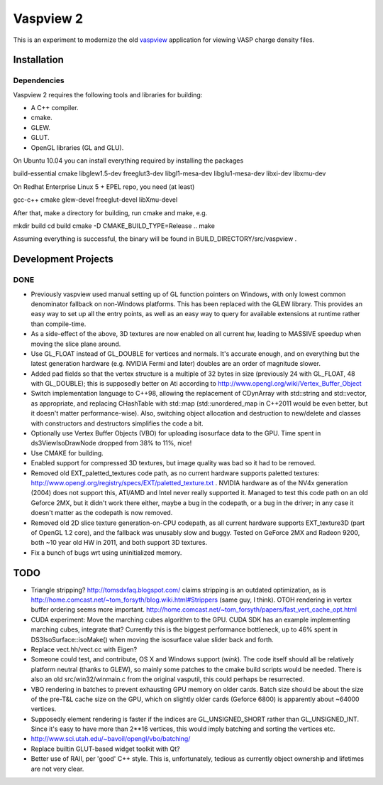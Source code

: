 ==========
Vaspview 2
==========

This is an experiment to modernize the old `vaspview
<http://vaspview.sf.net>`_ application for viewing VASP charge density
files.

Installation
============

Dependencies
------------

Vaspview 2 requires the following tools and libraries for building:

- A C++ compiler.

- cmake.

- GLEW.

- GLUT.

- OpenGL libraries (GL and GLU).

On Ubuntu 10.04 you can install everything required by installing the packages

build-essential cmake libglew1.5-dev freeglut3-dev libgl1-mesa-dev
libglu1-mesa-dev libxi-dev libxmu-dev

On Redhat Enterprise Linux 5 + EPEL repo, you need (at least)

gcc-c++ cmake glew-devel freeglut-devel libXmu-devel

After that, make a directory for building, run cmake and make, e.g.

mkdir build
cd build
cmake -D CMAKE_BUILD_TYPE=Release ..
make

Assuming everything is successful, the binary will be found in
BUILD_DIRECTORY/src/vaspview .


Development Projects
====================

DONE
----

- Previously vaspview used manual setting up of GL function pointers
  on Windows, with only lowest common denominator fallback on
  non-Windows platforms. This has been replaced with the GLEW
  library. This provides an easy way to set up all the entry points,
  as well as an easy way to query for available extensions at runtime
  rather than compile-time.

- As a side-effect of the above, 3D textures are now enabled on all
  current hw, leading to MASSIVE speedup when moving the slice plane
  around.

- Use GL_FLOAT instead of GL_DOUBLE for vertices and normals. It's
  accurate enough, and on everything but the latest generation
  hardware (e.g. NVIDIA Fermi and later) doubles are an order of
  magnitude slower.

- Added pad fields so that the vertex structure is a multiple of 32
  bytes in size (previously 24 with GL_FLOAT, 48 with GL_DOUBLE); this
  is supposedly better on Ati according to
  http://www.opengl.org/wiki/Vertex_Buffer_Object

- Switch implementation language to C++98, allowing the replacement of
  CDynArray with std::string and std::vector, as appropriate, and
  replacing CHashTable with std::map (std::unordered_map in C++2011
  would be even better, but it doesn't matter performance-wise). Also,
  switching object allocation and destruction to new/delete and
  classes with constructors and destructors simplifies the code a bit.

- Optionally use Vertex Buffer Objects (VBO) for uploading isosurface
  data to the GPU. Time spent in ds3ViewIsoDrawNode dropped from 38%
  to 11%, nice!

- Use CMAKE for building.

- Enabled support for compressed 3D textures, but image quality was
  bad so it had to be removed.

- Removed old EXT_paletted_textures code path, as no current hardware
  supports paletted textures:
  http://www.opengl.org/registry/specs/EXT/paletted_texture.txt
  . NVIDIA hardware as of the NV4x generation (2004) does not support
  this, ATI/AMD and Intel never really supported it. Managed to test
  this code path on an old Geforce 2MX, but it didn't work there
  either, maybe a bug in the codepath, or a bug in the driver; in any
  case it doesn't matter as the codepath is now removed.

- Removed old 2D slice texture generation-on-CPU codepath, as all
  current hardware supports EXT_texture3D (part of OpenGL 1.2 core),
  and the fallback was unusably slow and buggy. Tested on GeForce 2MX
  and Radeon 9200, both ~10 year old HW in 2011, and both support 3D
  textures.

- Fix a bunch of bugs wrt using uninitialized memory.

TODO
====

- Triangle stripping? http://tomsdxfaq.blogspot.com/ claims stripping
  is an outdated optimization, as is
  http://home.comcast.net/~tom_forsyth/blog.wiki.html#Strippers (same
  guy, I think). OTOH rendering in vertex buffer ordering seems more
  important. http://home.comcast.net/~tom_forsyth/papers/fast_vert_cache_opt.html


- CUDA experiment: Move the marching cubes algorithm to the GPU. CUDA
  SDK has an example implementing marching cubes, integrate that?
  Currently this is the biggest performance bottleneck, up to 46%
  spent in DS3IsoSurface::isoMake() when moving the isosurface value
  slider back and forth.

- Replace vect.hh/vect.cc with Eigen?

- Someone could test, and contribute, OS X and Windows support
  (*wink*). The code itself should all be relatively platform neutral
  (thanks to GLEW), so mainly some patches to the cmake build scripts
  would be needed. There is also an old src/win32/winmain.c from the
  original vasputil, this could perhaps be resurrected.

- VBO rendering in batches to prevent exhausting GPU memory on older
  cards. Batch size should be about the size of the pre-T&L cache size
  on the GPU, which on slightly older cards (Geforce 6800) is
  apparently about ~64000 vertices. 

- Supposedly element rendering is faster if the indices are
  GL_UNSIGNED_SHORT rather than GL_UNSIGNED_INT. Since it's easy to
  have more than 2**16 vertices, this would imply batching and sorting
  the vertices etc.

- http://www.sci.utah.edu/~bavoil/opengl/vbo/batching/

- Replace builtin GLUT-based widget toolkit with Qt?

- Better use of RAII, per 'good' C++ style. This is, unfortunately,
  tedious as currently object ownership and lifetimes are not very
  clear.
